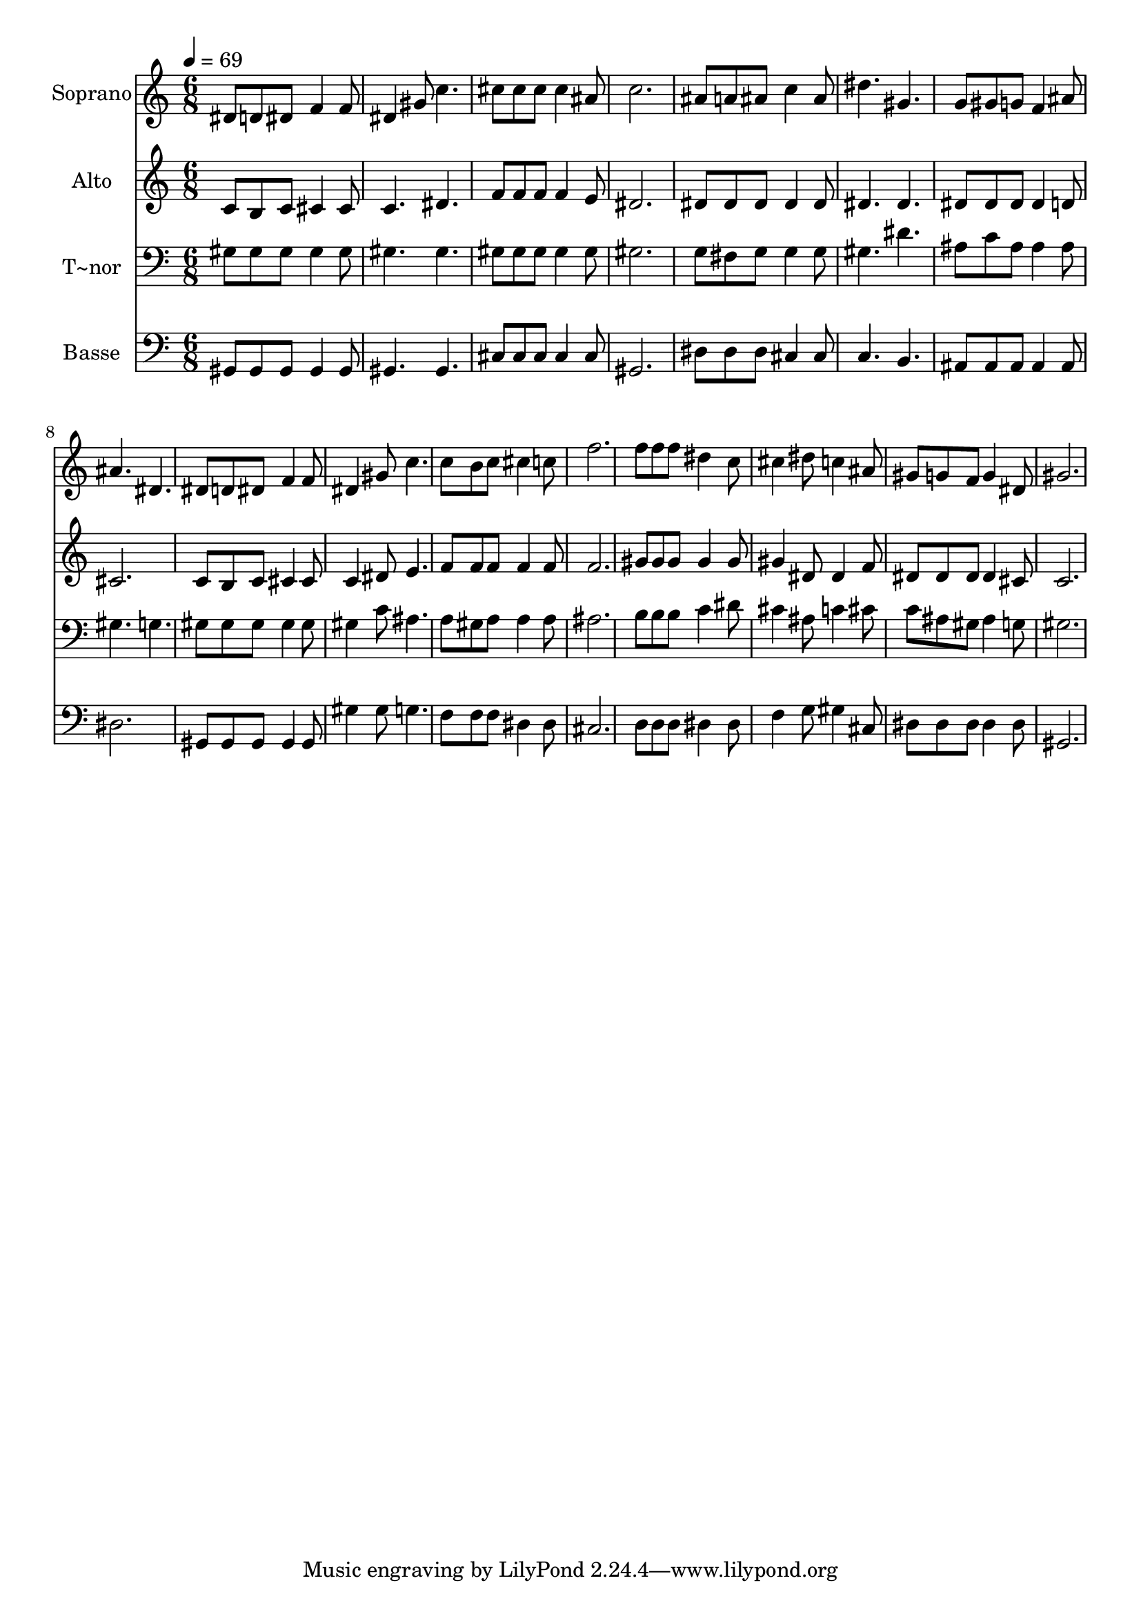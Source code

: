 % Lily was here -- automatically converted by c:/Program Files (x86)/LilyPond/usr/bin/midi2ly.py from output/454.mid
\version "2.14.0"

\layout {
  \context {
    \Voice
    \remove "Note_heads_engraver"
    \consists "Completion_heads_engraver"
    \remove "Rest_engraver"
    \consists "Completion_rest_engraver"
  }
}

trackAchannelA = {
  
  \time 6/8 
  
  \tempo 4 = 69 
  
}

trackA = <<
  \context Voice = voiceA \trackAchannelA
>>


trackBchannelA = {
  
  \set Staff.instrumentName = "Soprano"
  
}

trackBchannelB = \relative c {
  dis'8 d dis f4 f8 
  | % 2
  dis4 gis8 c4. 
  | % 3
  cis8 cis cis cis4 ais8 
  | % 4
  c2. 
  | % 5
  ais8 a ais c4 ais8 
  | % 6
  dis4. gis, 
  | % 7
  g8 gis g f4 ais8 
  | % 8
  ais4. dis, 
  | % 9
  dis8 d dis f4 f8 
  | % 10
  dis4 gis8 c4. 
  | % 11
  c8 b c cis4 c8 
  | % 12
  f2. 
  | % 13
  f8 f f dis4 c8 
  | % 14
  cis4 dis8 c4 ais8 
  | % 15
  gis g f g4 dis8 
  | % 16
  gis2. 
  | % 17
  
}

trackB = <<
  \context Voice = voiceA \trackBchannelA
  \context Voice = voiceB \trackBchannelB
>>


trackCchannelA = {
  
  \set Staff.instrumentName = "Alto"
  
}

trackCchannelB = \relative c {
  c'8 b c cis4 cis8 
  | % 2
  c4. dis 
  | % 3
  f8 f f f4 e8 
  | % 4
  dis2. 
  | % 5
  dis8 dis dis dis4 dis8 
  | % 6
  dis4. dis 
  | % 7
  dis8 dis dis dis4 d8 
  | % 8
  cis2. 
  | % 9
  c8 b c cis4 cis8 
  | % 10
  c4 dis8 e4. 
  | % 11
  f8 f f f4 f8 
  | % 12
  f2. 
  | % 13
  gis8 gis gis gis4 gis8 
  | % 14
  gis4 dis8 dis4 f8 
  | % 15
  dis dis dis dis4 cis8 
  | % 16
  c2. 
  | % 17
  
}

trackC = <<
  \context Voice = voiceA \trackCchannelA
  \context Voice = voiceB \trackCchannelB
>>


trackDchannelA = {
  
  \set Staff.instrumentName = "T~nor"
  
}

trackDchannelB = \relative c {
  gis'8 gis gis gis4 gis8 
  | % 2
  gis4. gis 
  | % 3
  gis8 gis gis gis4 gis8 
  | % 4
  gis2. 
  | % 5
  g8 fis g g4 g8 
  | % 6
  gis4. dis' 
  | % 7
  ais8 c ais ais4 ais8 
  | % 8
  gis4. g 
  | % 9
  gis8 gis gis gis4 gis8 
  | % 10
  gis4 c8 ais4. 
  | % 11
  a8 gis a a4 a8 
  | % 12
  ais2. 
  | % 13
  b8 b b c4 dis8 
  | % 14
  cis4 ais8 c4 cis8 
  | % 15
  c ais gis ais4 g8 
  | % 16
  gis2. 
  | % 17
  
}

trackD = <<

  \clef bass
  
  \context Voice = voiceA \trackDchannelA
  \context Voice = voiceB \trackDchannelB
>>


trackEchannelA = {
  
  \set Staff.instrumentName = "Basse"
  
}

trackEchannelB = \relative c {
  gis8 gis gis gis4 gis8 
  | % 2
  gis4. gis 
  | % 3
  cis8 cis cis cis4 cis8 
  | % 4
  gis2. 
  | % 5
  dis'8 dis dis cis4 cis8 
  | % 6
  c4. b 
  | % 7
  ais8 ais ais ais4 ais8 
  | % 8
  dis2. 
  | % 9
  gis,8 gis gis gis4 gis8 
  | % 10
  gis'4 gis8 g4. 
  | % 11
  f8 f f dis4 dis8 
  | % 12
  cis2. 
  | % 13
  d8 d d dis4 dis8 
  | % 14
  f4 g8 gis4 cis,8 
  | % 15
  dis dis dis dis4 dis8 
  | % 16
  gis,2. 
  | % 17
  
}

trackE = <<

  \clef bass
  
  \context Voice = voiceA \trackEchannelA
  \context Voice = voiceB \trackEchannelB
>>


\score {
  <<
    \context Staff=trackB \trackA
    \context Staff=trackB \trackB
    \context Staff=trackC \trackA
    \context Staff=trackC \trackC
    \context Staff=trackD \trackA
    \context Staff=trackD \trackD
    \context Staff=trackE \trackA
    \context Staff=trackE \trackE
  >>
  \layout {}
  \midi {}
}
